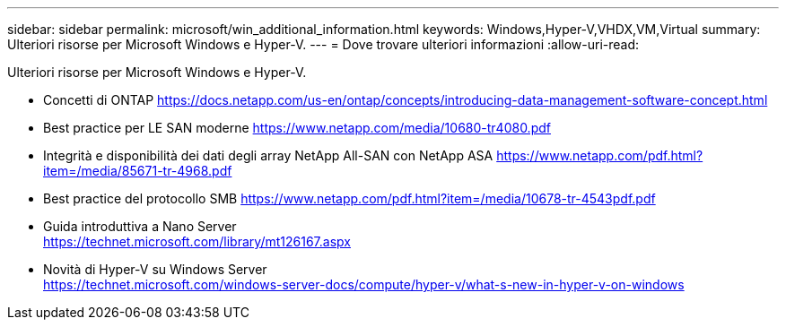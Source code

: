 ---
sidebar: sidebar 
permalink: microsoft/win_additional_information.html 
keywords: Windows,Hyper-V,VHDX,VM,Virtual 
summary: Ulteriori risorse per Microsoft Windows e Hyper-V. 
---
= Dove trovare ulteriori informazioni
:allow-uri-read: 


[role="lead"]
Ulteriori risorse per Microsoft Windows e Hyper-V.

* Concetti di ONTAP
https://docs.netapp.com/us-en/ontap/concepts/introducing-data-management-software-concept.html[]
* Best practice per LE SAN moderne
https://www.netapp.com/media/10680-tr4080.pdf[]
* Integrità e disponibilità dei dati degli array NetApp All-SAN con NetApp ASA
https://www.netapp.com/pdf.html?item=/media/85671-tr-4968.pdf[]
* Best practice del protocollo SMB
https://www.netapp.com/pdf.html?item=/media/10678-tr-4543pdf.pdf[]
* Guida introduttiva a Nano Server +
https://technet.microsoft.com/library/mt126167.aspx[]
* Novità di Hyper-V su Windows Server +
https://technet.microsoft.com/windows-server-docs/compute/hyper-v/what-s-new-in-hyper-v-on-windows[]

